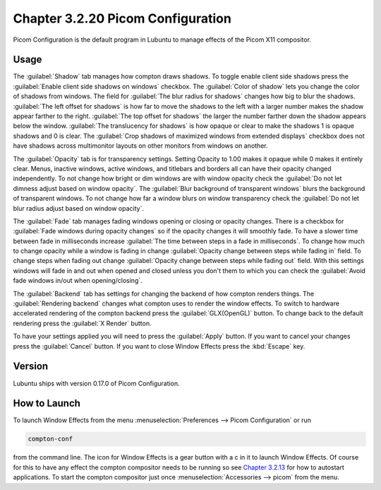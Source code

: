 Chapter 3.2.20 Picom Configuration
==================================

Picom Configuration is the default program in Lubuntu to manage effects of the Picom X11 compositor. 

Usage
------
The :guilabel:`Shadow` tab manages how compton draws shadows. To toggle enable client side shadows press the :guilabel:`Enable client side shadows on windows` checkbox. The :guilabel:`Color of shadow` lets you change the color of shadows from windows. The field for :guilabel:`The blur radius for shadows` changes how big to blur the shadows. :guilabel:`The left offset for shadows` is how far to move the shadows to the left with a larger number makes the shadow appear farther to the right. :guilabel:`The top offset for shadows` the larger the number farther down the shadow appears below the window. :guilabel:`The translucency for shadows` is how opaque or clear to make the shadows 1 is opaque shadows and 0 is clear. The :guilabel:`Crop shadows of maximized windows from extended displays` checkbox does not have shadows across multimonitor layouts on other monitors from windows on another.  

.. image:: window_effects.png

The :guilabel:`Opacity` tab is for transparency settings. Setting Opacity to 1.00 makes it opaque while 0 makes it entirely clear. Menus, inactive windows, active windows, and titlebars and borders all can have their opacity changed independently. To not change how bright or dim windows are with window opacity check the :guilabel:`Do not let dimness adjust based on window opacity`. The :guilabel:`Blur background of transparent windows` blurs the background of transparent windows. To not change how far a window blurs on window transparency check the :guilabel:`Do not let blur radius adjust based on window opacity`.

.. image:: compton_conf_opacity.png

The :guilabel:`Fade` tab manages fading windows opening or closing or opacity changes. There is a checkbox for :guilabel:`Fade windows during opacity changes` so if the opacity changes it will smoothly fade. To have a slower time between fade in milliseconds increase :guilabel:`The time between steps in a fade in milliseconds`. To change how much to change opacity while a window is fading in change :guilabel:`Opacity change between steps while fading in` field. To change steps when fading out change :guilabel:`Opacity change between steps while fading out` field. With this settings windows will fade in and out when opened and closed unless you don't them to which you can check the :guilabel:`Avoid fade windows in/out when opening/closing`.  

.. image:: compton_conf_fade.png

The :guilabel:`Backend` tab has settings for changing the backend of how compton renders things. The :guilabel:`Rendering backend` changes what compton uses to render the window effects. To switch to hardware accelerated rendering of the compton backend press the :guilabel:`GLX(OpenGL)` button. To change back to the default rendering press the :guilabel:`X Render` button.

To have your settings applied you will need to press the :guilabel:`Apply` button. If you want to cancel your changes press the :guilabel:`Cancel` button. If you want to close Window Effects press the :kbd:`Escape` key.

Version
-------
Lubuntu ships with version 0.17.0 of Picom Configuration.

How to Launch
-------------
To launch Window Effects from the menu :menuselection:`Preferences --> Picom Configuration` or run

.. code:: 

   compton-conf 
  
from the command line. The icon for Window Effects is a gear button with a c in it to launch Window Effects. Of course for this to have any effect the compton compositor needs to be running so see `Chapter 3.2.13 <https://manual.lubuntu.me/3/3.2/3.2.13/session_settings.html>`_ for how to autostart applications. To start the compton compositor just once :menuselection:`Accessories --> picom` from the menu. 
